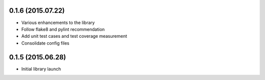 0.1.6 (2015.07.22)
==================

* Various enhancements to the library
* Follow flake8 and pylint recommendation
* Add unit test cases and test coverage measurement
* Consolidate config files

0.1.5 (2015.06.28)
===================

* Initial library launch
